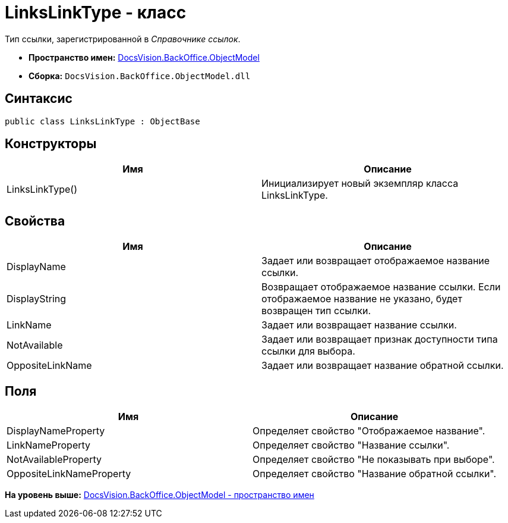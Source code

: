 = LinksLinkType - класс

Тип ссылки, зарегистрированной в [.dfn .term]_Справочнике ссылок_.

* [.keyword]*Пространство имен:* xref:ObjectModel_NS.adoc[DocsVision.BackOffice.ObjectModel]
* [.keyword]*Сборка:* [.ph .filepath]`DocsVision.BackOffice.ObjectModel.dll`

== Синтаксис

[source,pre,codeblock,language-csharp]
----
public class LinksLinkType : ObjectBase
----

== Конструкторы

[cols=",",options="header",]
|===
|Имя |Описание
|LinksLinkType() |Инициализирует новый экземпляр класса LinksLinkType.
|===

== Свойства

[cols=",",options="header",]
|===
|Имя |Описание
|DisplayName |Задает или возвращает отображаемое название ссылки.
|DisplayString |Возвращает отображаемое название ссылки. Если отображаемое название не указано, будет возвращен тип ссылки.
|LinkName |Задает или возвращает название ссылки.
|NotAvailable |Задает или возвращает признак доступности типа ссылки для выбора.
|OppositeLinkName |Задает или возвращает название обратной ссылки.
|===

== Поля

[cols=",",options="header",]
|===
|Имя |Описание
|DisplayNameProperty |Определяет свойство "Отображаемое название".
|LinkNameProperty |Определяет свойство "Название ссылки".
|NotAvailableProperty |Определяет свойство "Не показывать при выборе".
|OppositeLinkNameProperty |Определяет свойство "Название обратной ссылки".
|===

*На уровень выше:* xref:../../../../api/DocsVision/BackOffice/ObjectModel/ObjectModel_NS.adoc[DocsVision.BackOffice.ObjectModel - пространство имен]
